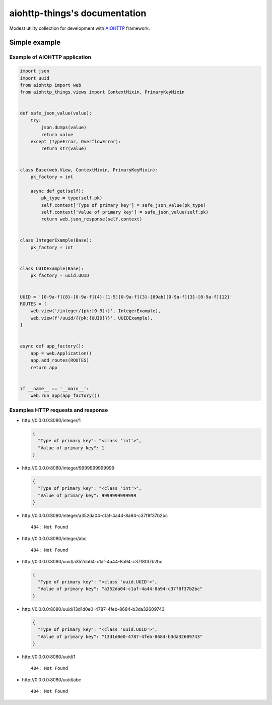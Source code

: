 .. aiohttp-things documentation master file, created by
   sphinx-quickstart on Thu Jun 17 17:21:57 2021.
   You can adapt this file completely to your liking, but it should at least
   contain the root `toctree` directive.

aiohttp-things's documentation
==============================
|ReadTheDocs| |PyPI release| |PyPI downloads| |License| |Python versions| |GitHub CI| |Codecov|

.. |ReadTheDocs| image:: https://readthedocs.org/projects/aiohttp-things/badge/?version=latest
  :target: https://aiohttp-things.readthedocs.io/en/latest/?badge=latest
  :alt: Read The Docs build

.. |PyPI release| image:: https://badge.fury.io/py/aiohttp-things.svg
  :target: https://pypi.org/project/aiohttp-things/
  :alt: Release

.. |PyPI downloads| image:: https://img.shields.io/pypi/dm/aiohttp-things
  :target: https://pypistats.org/packages/aiohttp-things
  :alt: PyPI downloads count

.. |License| image:: https://img.shields.io/badge/License-MIT-green
  :target: https://github.com/ri-gilfanov/aiohttp-things/blob/master/LICENSE
  :alt: MIT License

.. |Python versions| image:: https://img.shields.io/badge/Python-3.7%20%7C%203.8%20%7C%203.9-blue
  :target: https://pypi.org/project/aiohttp-things/
  :alt: Python version support

.. |GitHub CI| image:: https://github.com/ri-gilfanov/aiohttp-things/actions/workflows/ci.yml/badge.svg?branch=master
  :target: https://github.com/ri-gilfanov/aiohttp-things/actions/workflows/ci.yml
  :alt: GitHub continuous integration

.. |Codecov| image:: https://codecov.io/gh/ri-gilfanov/aiohttp-things/branch/master/graph/badge.svg
  :target: https://codecov.io/gh/ri-gilfanov/aiohttp-things
  :alt: codecov.io status for master branch

Modest utility collection for development with `AIOHTTP
<https://docs.aiohttp.org/>`_ framework.


Simple example
--------------
Example of AIOHTTP application
^^^^^^^^^^^^^^^^^^^^^^^^^^^^^^
.. code-block:: python

  import json
  import uuid
  from aiohttp import web
  from aiohttp_things.views import ContextMixin, PrimaryKeyMixin


  def safe_json_value(value):
      try:
          json.dumps(value)
          return value
      except (TypeError, OverflowError):
          return str(value)


  class Base(web.View, ContextMixin, PrimaryKeyMixin):
      pk_factory = int

      async def get(self):
          pk_type = type(self.pk)
          self.context['Type of primary key'] = safe_json_value(pk_type)
          self.context['Value of primary key'] = safe_json_value(self.pk)
          return web.json_response(self.context)


  class IntegerExample(Base):
      pk_factory = int


  class UUIDExample(Base):
      pk_factory = uuid.UUID


  UUID = '[0-9a-f]{8}-[0-9a-f]{4}-[1-5][0-9a-f]{3}-[89ab][0-9a-f]{3}-[0-9a-f]{12}'
  ROUTES = [
      web.view('/integer/{pk:[0-9]+}', IntegerExample),
      web.view(f'/uuid/{{pk:{UUID}}}', UUIDExample),
  ]


  async def app_factory():
      app = web.Application()
      app.add_routes(ROUTES)
      return app


  if __name__ == '__main__':
      web.run_app(app_factory())

Examples HTTP requests and response
^^^^^^^^^^^^^^^^^^^^^^^^^^^^^^^^^^^
* \http://0.0.0.0:8080/integer/1

  .. code-block:: json

    {
      "Type of primary key": "<class 'int'>",
      "Value of primary key": 1
    }

* \http://0.0.0.0:8080/integer/9999999999999

  .. code-block:: json

    {
      "Type of primary key": "<class 'int'>",
      "Value of primary key": 9999999999999
    }

* \http://0.0.0.0:8080/integer/a352da04-c1af-4a44-8a94-c37f8f37b2bc
  ::

    404: Not Found

* \http://0.0.0.0:8080/integer/abc
  ::

    404: Not Found

* \http://0.0.0.0:8080/uuid/a352da04-c1af-4a44-8a94-c37f8f37b2bc

  .. code-block:: json

    {
      "Type of primary key": "<class 'uuid.UUID'>",
      "Value of primary key": "a352da04-c1af-4a44-8a94-c37f8f37b2bc"
    }

* \http://0.0.0.0:8080/uuid/13d1d0e0-4787-4feb-8684-b3da32609743

  .. code-block:: json

    {
      "Type of primary key": "<class 'uuid.UUID'>",
      "Value of primary key": "13d1d0e0-4787-4feb-8684-b3da32609743"
    }

* \http://0.0.0.0:8080/uuid/1
  ::

    404: Not Found

* \http://0.0.0.0:8080/uuid/abc
  ::

    404: Not Found
